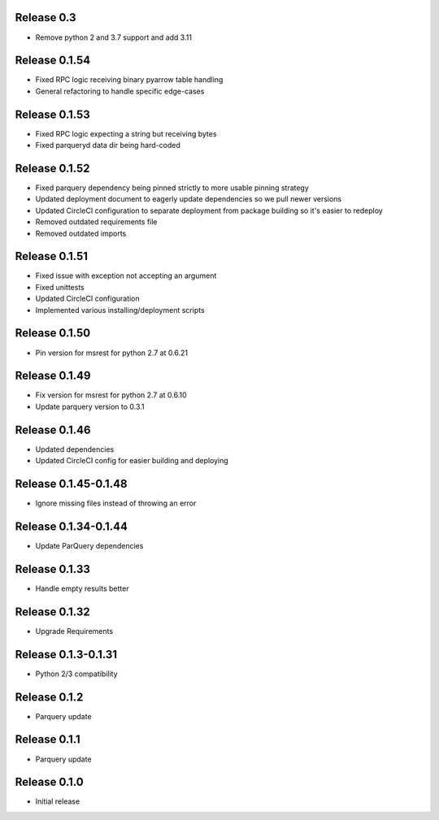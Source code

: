 
Release 0.3
======================
- Remove python 2 and 3.7 support and add 3.11

Release 0.1.54
=======================
- Fixed RPC logic receiving binary pyarrow table handling
- General refactoring to handle specific edge-cases

Release 0.1.53
=======================
- Fixed RPC logic expecting a string but receiving bytes
- Fixed parqueryd data dir being hard-coded

Release 0.1.52
=======================
- Fixed parquery dependency being pinned strictly to more usable pinning strategy
- Updated deployment document to eagerly update dependencies so we pull newer versions
- Updated CircleCI configuration to separate deployment from package building so it's easier to redeploy
- Removed outdated requirements file
- Removed outdated imports

Release  0.1.51
=======================
- Fixed issue with exception not accepting an argument
- Fixed unittests
- Updated CircleCI configuration
- Implemented various installing/deployment scripts

Release  0.1.50
=======================
- Pin version for msrest for python 2.7 at 0.6.21

Release  0.1.49
=======================
- Fix version for msrest for python 2.7 at 0.6.10
- Update parquery version to 0.3.1

Release  0.1.46
=======================
- Updated dependencies
- Updated CircleCI config for easier building and deploying

Release  0.1.45-0.1.48
=======================
- Ignore missing files instead of throwing an error

Release  0.1.34-0.1.44
=======================
- Update ParQuery dependencies

Release  0.1.33
=======================
- Handle empty results better

Release  0.1.32
=======================
- Upgrade Requirements

Release  0.1.3-0.1.31
=======================
- Python 2/3 compatibility

Release  0.1.2
=======================
- Parquery update

Release  0.1.1
=======================
- Parquery update

Release  0.1.0
=======================
- Initial release

.. Local Variables:
.. mode: rst
.. coding: utf-8
.. fill-column: 72
.. End:
